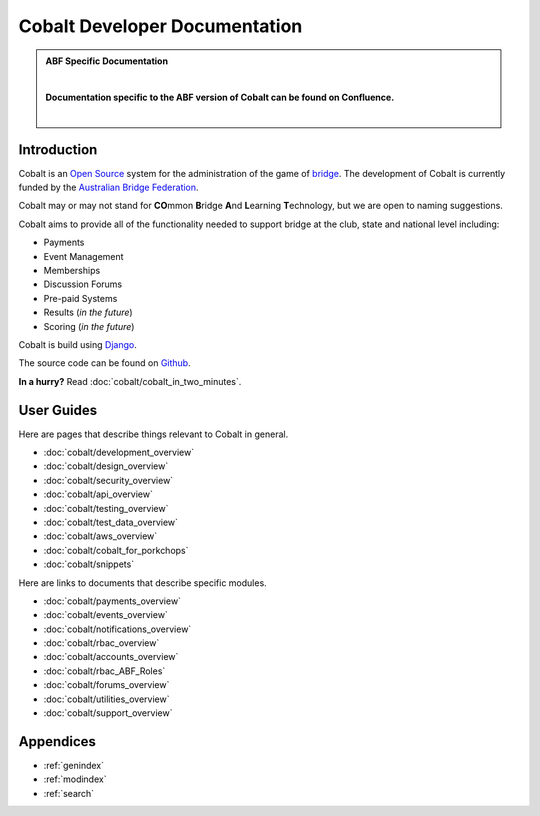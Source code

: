 ###########################################
Cobalt Developer Documentation
###########################################

.. image:: images/cobalt.jpg
 :width: 500
 :alt: Cobalt Chemical Symbol
 :align: center

.. admonition:: ABF Specific Documentation

   |

   **Documentation specific to the ABF version of Cobalt can be found on Confluence.**

   |

Introduction
============

Cobalt is an `Open Source <https://github.com/abftech/cobalt/blob/master/LICENSE>`_
system for the administration of the game of
`bridge <https://en.wikipedia.org/wiki/Contract_bridge>`_.
The development of Cobalt is currently funded by the `Australian Bridge Federation <https://abf.com.au>`_.

Cobalt may or may not stand for **CO**\ mmon **B**\ ridge **A**\ nd **L**\ earning **T**\ echnology, but we are open to
naming suggestions.

Cobalt aims to provide all of the functionality needed to support bridge at the club, state and
national level including:

- Payments
- Event Management
- Memberships
- Discussion Forums
- Pre-paid Systems
- Results (*in the future*)
- Scoring (*in the future*)

Cobalt is build using `Django <https://www.djangoproject.com/>`_.

The source code can be found on `Github <https://github.com/abftech/cobalt>`_.

**In a hurry?** Read :doc:`cobalt/cobalt_in_two_minutes`.

User Guides
===========

Here are pages that describe things relevant to Cobalt in general.

* :doc:`cobalt/development_overview`
* :doc:`cobalt/design_overview`
* :doc:`cobalt/security_overview`
* :doc:`cobalt/api_overview`
* :doc:`cobalt/testing_overview`
* :doc:`cobalt/test_data_overview`
* :doc:`cobalt/aws_overview`
* :doc:`cobalt/cobalt_for_porkchops`
* :doc:`cobalt/snippets`

Here are links to documents that describe specific modules.

* :doc:`cobalt/payments_overview`
* :doc:`cobalt/events_overview`
* :doc:`cobalt/notifications_overview`
* :doc:`cobalt/rbac_overview`
* :doc:`cobalt/accounts_overview`
* :doc:`cobalt/rbac_ABF_Roles`
* :doc:`cobalt/forums_overview`
* :doc:`cobalt/utilities_overview`
* :doc:`cobalt/support_overview`

Appendices
==========

* :ref:`genindex`
* :ref:`modindex`
* :ref:`search`
